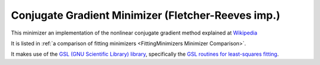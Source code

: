 .. _FletcherReeves:

Conjugate Gradient Minimizer (Fletcher-Reeves imp.)
===================================================

This minimizer an implementation of the nonlinear conjugate gradient method
explained at `Wikipedia <https://en.wikipedia.org/wiki/Nonlinear_conjugate_gradient_method>`__

It is listed in :ref:`a comparison of fitting minimizers <FittingMinimizers Minimizer Comparison>`.

It makes use of the
`GSL (GNU Scientific Library) library
<https://www.gnu.org/software/gsl/>`__, specifically the
`GSL routines for least-squares fitting
<https://www.gnu.org/software/gsl/manual/html_node/Least_002dSquares-Fitting.html#Least_002dSquares-Fitting>`__.

.. categories:: FitMinimizers

